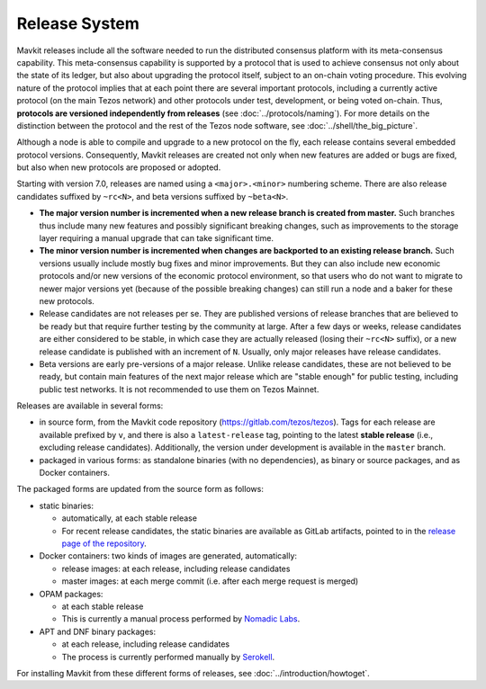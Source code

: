 Release System
==============

Mavkit releases include all the software needed to run the distributed
consensus platform with its meta-consensus capability. This
meta-consensus capability is supported by a protocol that is used to
achieve consensus not only about the state of its ledger, but also about
upgrading the protocol itself, subject to an on-chain voting procedure.
This evolving nature of the protocol implies that at each point there
are several important protocols, including a currently active protocol
(on the main Tezos network) and other protocols under test, development,
or being voted on-chain. Thus, **protocols are versioned independently
from releases** (see :doc:`../protocols/naming`). For more details on
the distinction between the protocol and the rest of the Tezos node
software, see :doc:`../shell/the_big_picture`.

Although a node is able to compile and upgrade to a new protocol
on the fly, each release contains several embedded protocol versions.
Consequently, Mavkit releases are created not only when new features are
added or bugs are fixed, but also when new protocols are proposed or
adopted.

Starting with version 7.0, releases are named using a
``<major>.<minor>`` numbering scheme. There are also release candidates
suffixed by ``~rc<N>``, and beta versions suffixed by ``~beta<N>``.

- **The major version number is incremented when a new release branch is
  created from master.** Such branches thus include many new
  features and possibly significant breaking changes, such as
  improvements to the storage layer requiring a manual
  upgrade that can take significant time.

- **The minor version number is incremented when changes are backported
  to an existing release branch.** Such versions usually include mostly
  bug fixes and minor improvements. But they can also include new
  economic protocols and/or new versions of the economic protocol
  environment, so that users who do not want to migrate to newer major
  versions yet (because of the possible breaking changes) can still
  run a node and a baker for these new protocols.

- Release candidates are not releases per se. They are published
  versions of release branches that are believed to be ready but that
  require further testing by the community at large. After a few days
  or weeks, release candidates are either considered to be stable, in
  which case they are actually released (losing their ``~rc<N>``
  suffix), or a new release candidate is published with an increment
  of ``N``. Usually, only major releases have release candidates.

- Beta versions are early pre-versions of a major release. Unlike release candidates, these are not believed to be ready, but contain main features of the next major release which are "stable enough" for public testing, including public test networks.
  It is not recommended to use them on Tezos Mainnet.

Releases are available in several forms:

-  in source form, from the Mavkit code repository
   (https://gitlab.com/tezos/tezos). Tags for each release are available
   prefixed by ``v``, and there is also a ``latest-release`` tag, pointing to
   the latest **stable release** (i.e., excluding release candidates).
   Additionally, the version under development is available in the
   ``master`` branch.
-  packaged in various forms: as standalone binaries (with no dependencies),
   as binary or source packages, and as Docker containers.

The packaged forms are updated from the source form as follows:

-  static binaries:

   -  automatically, at each stable release
   -  For recent release candidates, the static binaries are available
      as GitLab artifacts, pointed to in the `release page of the repository <https://gitlab.com/tezos/tezos/-/releases>`_.

-  Docker containers: two kinds of images are generated, automatically:

   -  release images: at each release, including release candidates

   -  master images: at each merge commit (i.e. after each merge request is merged)

-  OPAM packages:

   -  at each stable release
   -  This is currently a manual process performed by
      `Nomadic Labs <https://www.nomadic-labs.com/>`_.

-  APT and DNF binary packages:

   -  at each release, including release candidates
   -  The process is currently performed manually by
      `Serokell <https://serokell.io>`_.

For installing Mavkit from these different forms of releases, see
:doc:`../introduction/howtoget`.
